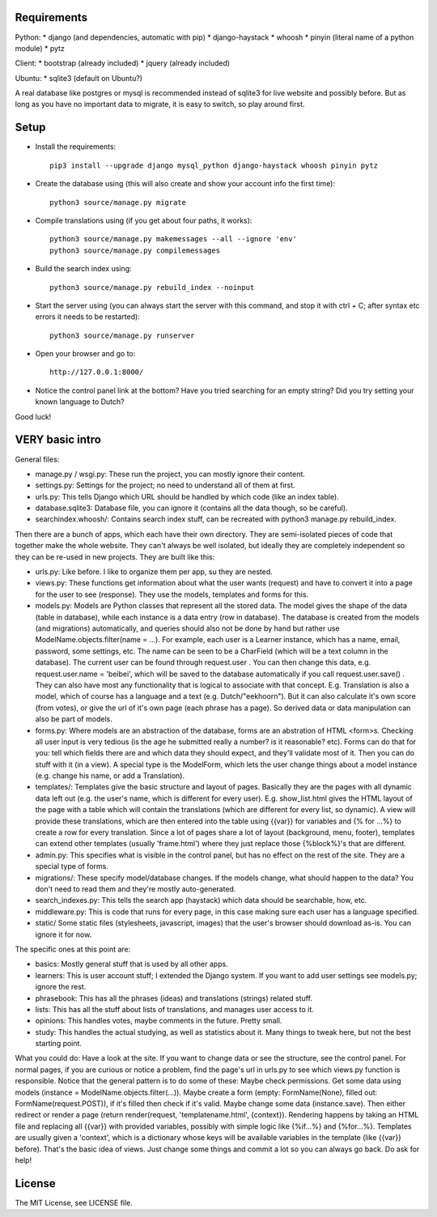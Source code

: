 
Requirements
--------------------

Python:
* django (and dependencies, automatic with pip)
* django-haystack
* whoosh
* pinyin (literal name of a python module)
* pytz

Client:
* bootstrap (already included)
* jquery (already included)

Ubuntu:
* sqlite3 (default on Ubuntu?)

A real database like postgres or mysql is recommended instead of sqlite3 for live website and possibly before. But as long as you have no important data to migrate, it is easy to switch, so play around first.

Setup
--------------------

* Install the requirements::

    pip3 install --upgrade django mysql_python django-haystack whoosh pinyin pytz

* Create the database using (this will also create and show your account info the first time)::

    python3 source/manage.py migrate

* Compile translations using (if you get about four paths, it works)::

    python3 source/manage.py makemessages --all --ignore 'env'
    python3 source/manage.py compilemessages

* Build the search index using::

    python3 source/manage.py rebuild_index --noinput

* Start the server using (you can always start the server with this command, and stop it with ctrl + C; after syntax etc errors it needs to be restarted)::

    python3 source/manage.py runserver

* Open your browser and go to::

    http://127.0.0.1:8000/

* Notice the control panel link at the bottom? Have you tried searching for an empty string? Did you try setting your known language to Dutch?

Good luck!

VERY basic intro
--------------------
General files:

* manage.py / wsgi.py: These run the project, you can mostly ignore their content.
* settings.py: Settings for the project; no need to understand all of them at first.
* urls.py: This tells Django which URL should be handled by which code (like an index table).
* database.sqlite3: Database file, you can ignore it (contains all the data though, so be careful).
* searchindex.whoosh/: Contains search index stuff, can be recreated with python3 manage.py rebuild_index.

Then there are a bunch of apps, which each have their own directory. They are semi-isolated pieces of code that together make the whole website. They can't always be well isolated, but ideally they are completely independent so they can be re-used in new projects. They are built like this:

* urls.py: Like before. I like to organize them per app, su they are nested.
* views.py: These functions get information about what the user wants (request) and have to convert it into a page for the user to see (response). They use the models, templates and forms for this.
* models.py: Models are Python classes that represent all the stored data. The model gives the shape of the data (table in database), while each instance is a data entry (row in database). The database is created from the models (and migrations) automatically, and queries should also not be done by hand but rather use ModelName.objects.filter(name = ...). For example, each user is a Learner instance, which has a name, email, password, some settings, etc. The name can be seen to be a CharField (which will be a text column in the database). The current user can be found through request.user . You can then change this data, e.g. request.user.name = 'beibei', which will be saved to the database automatically if you call request.user.save() . They can also have most any functionality that is logical to associate with that concept. E.g. Translation is also a model, which of course has a language and a text (e.g. Dutch/"eekhoorn"). But it can also calculate it's own score (from votes), or give the url of it's own page (each phrase has a page). So derived data or data manipulation can also be part of models.
* forms.py: Where models are an abstraction of the database, forms are an abstration of HTML <form>s. Checking all user input is very tedious (is the age he submitted really a number? is it reasonable? etc). Forms can do that for you: tell which fields there are and which data they should expect, and they'll validate most of it. Then you can do stuff with it (in a view). A special type is the ModelForm, which lets the user change things about a model instance (e.g. change his name, or add a Translation).
* templates/: Templates give the basic structure and layout of pages. Basically they are the pages with all dynamic data left out (e.g. the user's name, which is different for every user). E.g. show_list.html gives the HTML layout of the page with a table which will contain the translations (which are different for every list, so dynamic). A view will provide these translations, which are then entered into the table using {{var}} for variables and {% for ...%} to create a row for every translation. Since a lot of pages share a lot of layout (background, menu, footer), templates can extend other templates (usually 'frame.html') where they just replace those {%block%}'s that are different.
* admin.py: This specifies what is visible in the control panel, but has no effect on the rest of the site. They are a special type of forms.
* migrations/: These specify model/database changes. If the models change, what should happen to the data? You don't need to read them and they're mostly auto-generated.
* search_indexes.py: This tells the search app (haystack) which data should be searchable, how, etc.
* middleware.py: This is code that runs for every page, in this case making sure each user has a language specified.
* static/ Some static files (stylesheets, javascript, images) that the user's browser should download as-is. You can ignore it for now.

The specific ones at this point are:

* basics: Mostly general stuff that is used by all other apps.
* learners: This is user account stuff; I extended the Django system. If you want to add user settings see models.py; ignore the rest.
* phrasebook: This has all the phrases (ideas) and translations (strings) related stuff.
* lists: This has all the stuff about lists of translations, and manages user access to it.
* opinions: This handles votes, maybe comments in the future. Pretty small.
* study: This handles the actual studying, as well as statistics about it. Many things to tweak here, but not the best starting point.

What you could do: Have a look at the site. If you want to change data or see the structure, see the control panel. For normal pages, if you are curious or notice a problem, find the page's url in urls.py to see which views.py function is responsible. Notice that the general pattern is to do some of these: Maybe check permissions. Get some data using models (instance = ModelName.objects.filter(...)). Maybe create a form (empty: FormName(None), filled out: FormName(request.POST)), if it's filled then check if it's valid. Maybe change some data (instance.save). Then either redirect or render a page (return render(request, 'templatename.html', {context}). Rendering happens by taking an HTML file and replacing all {{var}} with provided variables, possibly with simple logic like {%if...%} and {%for...%}. Templates are usually given a 'context', which is a dictionary whose keys will be available variables in the template (like {{var}} before). That's the basic idea of views. Just change some things and commit a lot so you can always go back. Do ask for help!

License
--------------------

The MIT License, see LICENSE file.


